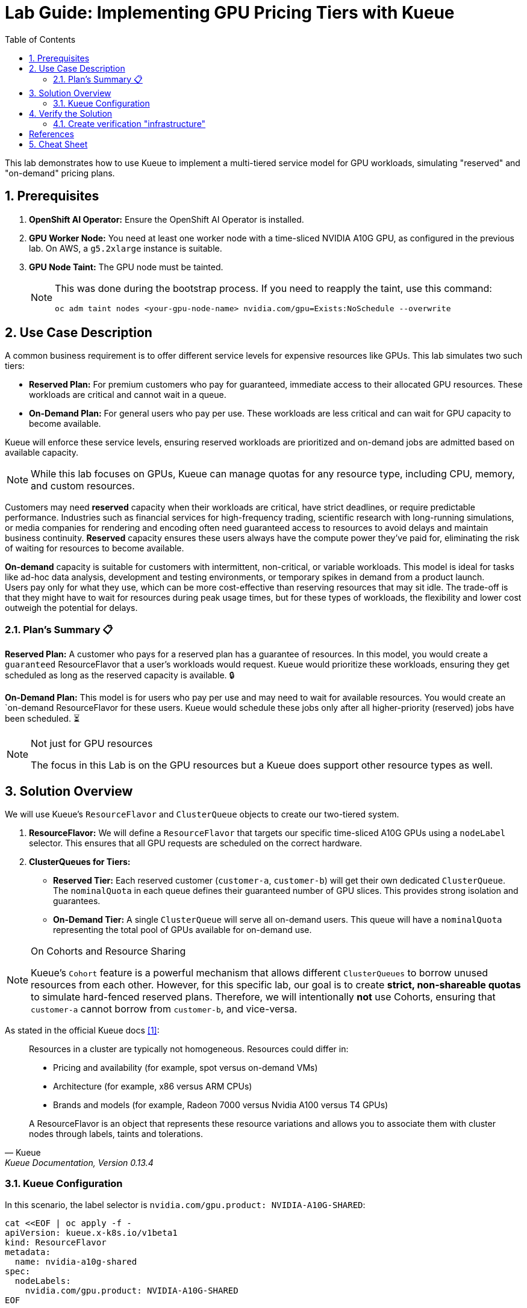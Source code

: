 = Lab Guide: Implementing GPU Pricing Tiers with Kueue
:icons: font
:stem: latexmath
:toc: left
:source-highlighter: highlight.js
:numbered:

This lab demonstrates how to use Kueue to implement a multi-tiered service model for GPU workloads, simulating "reserved" and "on-demand" pricing plans.

== Prerequisites

. **OpenShift AI Operator:** Ensure the OpenShift AI Operator is installed.
. **GPU Worker Node:** You need at least one worker node with a time-sliced NVIDIA A10G GPU, as configured in the previous lab. On AWS, a `g5.2xlarge` instance is suitable.
. **GPU Node Taint:** The GPU node must be tainted.
+
[NOTE]
====
This was done during the bootstrap process. If you need to reapply the taint, use this command:
[.console-input]
[source,bash]
----
oc adm taint nodes <your-gpu-node-name> nvidia.com/gpu=Exists:NoSchedule --overwrite
----
====

== Use Case Description
A common business requirement is to offer different service levels for expensive resources like GPUs. This lab simulates two such tiers:

* **Reserved Plan:** For premium customers who pay for guaranteed, immediate access to their allocated GPU resources. These workloads are critical and cannot wait in a queue.
* **On-Demand Plan:** For general users who pay per use. These workloads are less critical and can wait for GPU capacity to become available.

Kueue will enforce these service levels, ensuring reserved workloads are prioritized and on-demand jobs are admitted based on available capacity.

[NOTE]
====
While this lab focuses on GPUs, Kueue can manage quotas for any resource type, including CPU, memory, and custom resources.
====

Customers may need *reserved* capacity when their workloads are critical, have strict deadlines, or require predictable performance. Industries such as financial services for high-frequency trading, scientific research with long-running simulations, or media companies for rendering and encoding often need guaranteed access to resources to avoid delays and maintain business continuity. *Reserved* capacity ensures these users always have the compute power they've paid for, eliminating the risk of waiting for resources to become available.

*On-demand* capacity is suitable for customers with intermittent, non-critical, or variable workloads. This model is ideal for tasks like ad-hoc data analysis, development and testing environments, or temporary spikes in demand from a product launch. +
Users pay only for what they use, which can be more cost-effective than reserving resources that may sit idle. The trade-off is that they might have to wait for resources during peak usage times, but for these types of workloads, the flexibility and lower cost outweigh the potential for delays.

=== Plan's Summary 📋

*Reserved Plan:* A customer who pays for a reserved plan has a guarantee of resources. In this model, you would create a `guaranteed` ResourceFlavor that a user's workloads would request. Kueue would prioritize these workloads, ensuring they get scheduled as long as the reserved capacity is available. 🔒

*On-Demand Plan:* This model is for users who pay per use and may need to wait for available resources. You would create an `on-demand ResourceFlavor for these users. Kueue would schedule these jobs only after all higher-priority (reserved) jobs have been scheduled. ⏳

.Not just for GPU resources
[NOTE]
====
The focus in this Lab is on the GPU resources but a Kueue does support other resource types as well.
====

== Solution Overview
We will use Kueue's `ResourceFlavor` and `ClusterQueue` objects to create our two-tiered system.

. **ResourceFlavor:** We will define a `ResourceFlavor` that targets our specific time-sliced A10G GPUs using a `nodeLabel` selector. This ensures that all GPU requests are scheduled on the correct hardware.

. **ClusterQueues for Tiers:**
* **Reserved Tier:** Each reserved customer (`customer-a`, `customer-b`) will get their own dedicated `ClusterQueue`. The `nominalQuota` in each queue defines their guaranteed number of GPU slices. This provides strong isolation and guarantees.
* **On-Demand Tier:** A single `ClusterQueue` will serve all on-demand users. This queue will have a `nominalQuota` representing the total pool of GPUs available for on-demand use.

[NOTE]
.On Cohorts and Resource Sharing
====
Kueue's `Cohort` feature is a powerful mechanism that allows different `ClusterQueues` to borrow unused resources from each other. However, for this specific lab, our goal is to create **strict, non-shareable quotas** to simulate hard-fenced reserved plans. Therefore, we will intentionally **not** use Cohorts, ensuring that `customer-a` cannot borrow from `customer-b`, and vice-versa.
====

As stated in the official Kueue docs <<kueue-docs>>:

[quote, "Kueue", "Kueue Documentation, Version 0.13.4"]
____
Resources in a cluster are typically not homogeneous. Resources could differ in:

* Pricing and availability (for example, spot versus on-demand VMs)
* Architecture (for example, x86 versus ARM CPUs)
* Brands and models (for example, Radeon 7000 versus Nvidia A100 versus T4 GPUs)

A ResourceFlavor is an object that represents these resource variations and allows you to associate them with cluster nodes through labels, taints and tolerations.
____

=== Kueue Configuration

In this scenario, the label selector is `nvidia.com/gpu.product: NVIDIA-A10G-SHARED`:

[.console-input]
[source,yaml]
----
cat <<EOF | oc apply -f -
apiVersion: kueue.x-k8s.io/v1beta1
kind: ResourceFlavor
metadata:
  name: nvidia-a10g-shared
spec:
  nodeLabels:
    nvidia.com/gpu.product: NVIDIA-A10G-SHARED
EOF
----

.Configuration of Cohorts
[NOTE]
====
Usually the customer would like to increase the usage of the GPUs as much as possible. Therefore it would be a good solution to borrow GPU quota between cluster queues. +
Every time a GPU within a `ClusterQueue` is unused it can be borrowed by one of the others, but it has to be released as soon as the original `ClusterQueue` wants to use the resource.
Using the Operator https://docs.redhat.com/en/documentation/red_hat_build_of_kueue/1.0/html/cohorts_and_advanced_configurations/using-cohorts[Cohorts] are configured within the `ClusterQueue` resource.

As stated in the official Kueue docs <<kueue-docs>>:

[quote, "Kueue", "Kueue Documentation, Version 0.13.4"]

Cohorts give you the ability to organize your Quotas. ClusterQueues within the same Cohort (or same CohortTree for Hierarchical Cohorts) can share resources with each other.

[source,yaml]
----
apiVersion: kueue.x-k8s.io/v1beta1
kind: Cohort
metadata:
  name: gpu-sharing-cohort
----
====

This `ClusterQueue` guarantees 4 virtual GPU for customer A.
[.console-input]
[source,yaml]
----
cat <<EOF | oc apply -f -
apiVersion: kueue.x-k8s.io/v1beta1
kind: ClusterQueue
metadata:
  name: reserved-capacity-customer-a
spec:
  # cohort: gpu-sharing-cohort
  namespaceSelector: {}
  resourceGroups:
    - coveredResources:
        - "nvidia.com/gpu"
      flavors:
        - name: nvidia-a10g-shared
          resources:
            - name: "nvidia.com/gpu"
              nominalQuota: 4
              # borrowingLimit: 12 # Allows borrowing up to 5 additional GPUs - not supported yet
EOF
----

This `ClusterQueue` guarantees 4 virtual GPU for customer B.
[.console-input]
[source,yaml]
----
cat <<EOF | oc apply -f -
apiVersion: kueue.x-k8s.io/v1beta1
kind: ClusterQueue
metadata:
  name: reserved-capacity-customer-b
spec:
  # cohort: gpu-sharing-cohort
  namespaceSelector: {}
  resourceGroups:
    - coveredResources:
        - "nvidia.com/gpu"
      flavors:
        - name: nvidia-a10g-shared
          resources:
            - name: "nvidia.com/gpu"
              nominalQuota: 4
              # borrowingLimit: 12 # Allows borrowing up to 5 additional GPUs - not supported yet
EOF
----

This `ClusterQueue` gurantees 8 GPUs for all customers using the *on-demand* tier.
[.console-input]
[source,yaml]
----
cat <<EOF | oc apply -f -
apiVersion: kueue.x-k8s.io/v1beta1
kind: ClusterQueue
metadata:
  name: on-demand-capacity
spec:
  # cohort: gpu-sharing-cohort
  namespaceSelector: {}
  resourceGroups:
    - coveredResources:
        - "nvidia.com/gpu"
      flavors:
        - name: nvidia-a10g-shared
          resources:
            - name: "nvidia.com/gpu"
              nominalQuota: 8
              # borrowingLimit: 8 # Allows borrowing up to 5 additional GPUs - not supported yet
EOF
----

With this configuration, each customer has one or more guaranteed virtual GPUs.

== Verify the Solution
The next step is to verify the configuration.

=== Create verification "infrastructure"
First create a `namespace` and a `LocalQueue` pointing to the correct `ClusterQueue` for each customer.

[.console-input]
[source,yaml]
----
cat <<EOF | oc apply -f -
kind: Namespace
apiVersion: v1
metadata:
  name: reserved-team-a
  labels:
    kubernetes.io/metadata.name: reserved-team-a
    kueue.openshift.io/managed: 'true'
---
apiVersion: kueue.x-k8s.io/v1beta1
kind: LocalQueue
metadata:
  namespace: reserved-team-a
  name: reserved-team-a
spec:
  clusterQueue: reserved-capacity-customer-a
EOF
----

[.console-input]
[source,yaml]
----
cat <<EOF | oc apply -f -
kind: Namespace
apiVersion: v1
metadata:
  name: reserved-team-b
  labels:
    kubernetes.io/metadata.name: reserved-team-b
    kueue.openshift.io/managed: 'true'
---
apiVersion: kueue.x-k8s.io/v1beta1
kind: LocalQueue
metadata:
  namespace: reserved-team-b
  name: reserved-team-b
spec:
  clusterQueue: reserved-capacity-customer-b
EOF
----

[.console-input]
[source,yaml]
----
cat <<EOF | oc apply -f -
kind: Namespace
apiVersion: v1
metadata:
  name: on-demand-team-a
  labels:
    kubernetes.io/metadata.name: on-demand-team-a
    kueue.openshift.io/managed: 'true'
---
apiVersion: kueue.x-k8s.io/v1beta1
kind: LocalQueue
metadata:
  namespace: on-demand-team-a
  name: on-demand-team-a
spec:
  clusterQueue: on-demand-capacity
EOF
----

.Example Job (DO NOT COPY-PASTE - REPLACE VALUES -> APPLY WITH `oc create -f <file-name>.yaml`)
[.console-input]
[source,yaml]
----
apiVersion: batch/v1
kind: Job
metadata:
  generateName: reserved-capacity-customer-a
  namespace: <namespace>
  labels:
    kueue.x-k8s.io/queue-name: <local-queue-name>
spec:
  template:
    spec:
      containers:
      - name: sleeper
        image: registry.access.redhat.com/ubi9/ubi:latest
        command: ["/bin/sleep"]
        args: ["300"] # 5 minutes
        resources:
          limits:
            nvidia.com/gpu: 1
          requests:
            nvidia.com/gpu: 1
      restartPolicy: Never
  backoffLimit: 4
----

*Tasks 📋:*

* 🔎 Verify that each customer can't exceed the number of assinged GPUs
* ❌ Remove the label `kueue.x-k8s.io/queue-name: <local-queue-name>` from the `Job` and test to "trick the system". Try to submit Jobs to consume more GPUs then allowed.
* ⌛️ Add Memory allocation to the `ClusterQueue` of Customer A, to limit the allowed memory to *1Gi* - verify the configuration.
* ➕ Add another customer consuming `on-demand` resources - verify each of the teams consuming `on-demand` can get all of the GPUs (8 GPUs is the maximum configured in the `ClusterQueue`) while the other team is on vacation.

[TIP]
====
Use the dashboard which was created earlier to get insights into the state of different resources. Enable *port forwarding* to access http://localhost:3000/[http://localhost:3000/].
====


*Hint:*
Use the dashboard which was created earlier.

image::94-kueue-viz.png[]

[.console-input]
[source,bash]
----
kubectl -n kueue-system port-forward svc/kueue-kueueviz-backend 8080:8080 &
kubectl -n kueue-system set env deployment kueue-kueueviz-frontend REACT_APP_WEBSOCKET_URL=ws://localhost:8080
kubectl -n kueue-system port-forward svc/kueue-kueueviz-frontend 3000:8080
----

Open http://localhost:3000/[http://localhost:3000/] in the browser.

[bibliography]
== References

* [[[kueue-docs, 1]]] Kueue. _Documentation_. Version May 15, 2025. Available from: https://kueue.sigs.k8s.io/docs/overview/.
* [[[repo, 2]]] AI on OpenShift Contrib Repo. _Kueue Preemption Example_. Available from: https://github.com/opendatahub-io-contrib/ai-on-openshift.


== Cheat Sheet

If you need the jobs to test the configuration, you can create them with the following commands:
====
.Cheat Sheet - Create Jobs
[.console-input]
[%collapsible]
=====

[.console-input]
[source,bash]
----
cat <<EOF | oc create -f -
apiVersion: batch/v1
kind: Job
metadata:
  generateName: reserved-capacity-team-a-
  namespace: reserved-team-a
  labels:
    kueue.x-k8s.io/queue-name: reserved-team-a
spec:
  template:
    spec:
      containers:
      - name: sleeper
        image: registry.access.redhat.com/ubi9/ubi:latest
        command: ["/bin/sleep"]
        args: ["300"] # 5 minutes
        resources:
          limits:
            nvidia.com/gpu: 1
          requests:
            nvidia.com/gpu: 1
      restartPolicy: Never
      tolerations:
      - key: "nvidia.com/gpu"
        operator: "Exists"
        effect: "NoSchedule"
  backoffLimit: 4
---
apiVersion: batch/v1
kind: Job
metadata:
  generateName: reserved-capacity-team-b-
  namespace: reserved-team-b
  labels:
    kueue.x-k8s.io/queue-name: reserved-team-b
spec:
  template:
    spec:
      containers:
      - name: sleeper
        image: registry.access.redhat.com/ubi9/ubi:latest
        command: ["/bin/sleep"]
        args: ["300"] # 5 minutes
        resources:
          limits:
            nvidia.com/gpu: 1
          requests:
            nvidia.com/gpu: 1
      restartPolicy: Never
      tolerations:
      - key: "nvidia.com/gpu"
        operator: "Exists"
        effect: "NoSchedule"
  backoffLimit: 4
---
apiVersion: batch/v1
kind: Job
metadata:
  generateName: on-demand-team-a-
  namespace: on-demand-team-a
  labels:
    kueue.x-k8s.io/queue-name: on-demand-team-a
spec:
  template:
    spec:
      containers:
      - name: sleeper
        image: registry.access.redhat.com/ubi9/ubi:latest
        command: ["/bin/sleep"]
        args: ["300"] # 5 minutes
        resources:
          limits:
            nvidia.com/gpu: 1
          requests:
            nvidia.com/gpu: 1
      restartPolicy: Never
      tolerations:
      - key: "nvidia.com/gpu"
        operator: "Exists"
        effect: "NoSchedule"
  backoffLimit: 4
EOF
----
=====
====